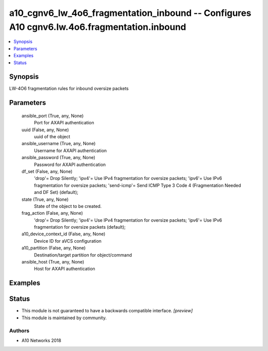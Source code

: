 .. _a10_cgnv6_lw_4o6_fragmentation_inbound_module:


a10_cgnv6_lw_4o6_fragmentation_inbound -- Configures A10 cgnv6.lw.4o6.fragmentation.inbound
===========================================================================================

.. contents::
   :local:
   :depth: 1


Synopsis
--------

LW-4O6 fragmentation rules for inbound oversize packets






Parameters
----------

  ansible_port (True, any, None)
    Port for AXAPI authentication


  uuid (False, any, None)
    uuid of the object


  ansible_username (True, any, None)
    Username for AXAPI authentication


  ansible_password (True, any, None)
    Password for AXAPI authentication


  df_set (False, any, None)
    'drop'= Drop Silently; 'ipv4'= Use IPv4 fragmentation for oversize packets; 'ipv6'= Use IPv6 fragmentation for oversize packets; 'send-icmp'= Send ICMP Type 3 Code 4 (Fragmentation Needed and DF Set) (default);


  state (True, any, None)
    State of the object to be created.


  frag_action (False, any, None)
    'drop'= Drop Silently; 'ipv4'= Use IPv4 fragmentation for oversize packets; 'ipv6'= Use IPv6 fragmentation for oversize packets (default);


  a10_device_context_id (False, any, None)
    Device ID for aVCS configuration


  a10_partition (False, any, None)
    Destination/target partition for object/command


  ansible_host (True, any, None)
    Host for AXAPI authentication









Examples
--------

.. code-block:: yaml+jinja

    





Status
------




- This module is not guaranteed to have a backwards compatible interface. *[preview]*


- This module is maintained by community.



Authors
~~~~~~~

- A10 Networks 2018

